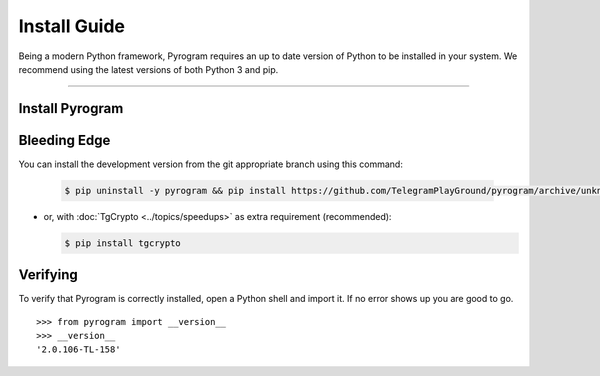 Install Guide
=============

Being a modern Python framework, Pyrogram requires an up to date version of Python to be installed in your system.
We recommend using the latest versions of both Python 3 and pip.


-----

Install Pyrogram
----------------

Bleeding Edge
-------------

You can install the development version from the git appropriate branch using this command:

    .. code-block:: text

        $ pip uninstall -y pyrogram && pip install https://github.com/TelegramPlayGround/pyrogram/archive/unknown_errors.zip

-   or, with :doc:`TgCrypto <../topics/speedups>` as extra requirement (recommended):

    .. code-block:: text

        $ pip install tgcrypto

Verifying
---------

To verify that Pyrogram is correctly installed, open a Python shell and import it.
If no error shows up you are good to go.

.. parsed-literal::

    >>> from pyrogram import __version__
    >>> __version__
    '2.0.106-TL-158'

.. _`Github repo`: http://github.com/pyrogram/pyrogram
